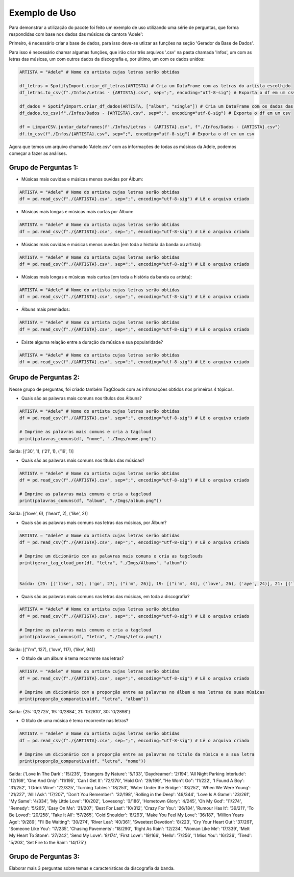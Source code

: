 Exemplo de Uso
=================

Para demonstrar a utilização do pacote foi feito um exemplo de uso utilizando uma série de perguntas, que forma respondidas com base nos dados das músicas da cantora 'Adele':

Primeiro, é necessário criar a base de dados, para isso deve-se utlizar as funções na seção 'Gerador da Base de Dados'.

Para isso é necessário chamar algumas funções, que irão criar três arquivos '.csv' na pasta chamada 'Infos', um com as letras das músicas, um com outros dados da discografia e, por último, um com os dados unidos:

.. code-block:: python

    ARTISTA = "Adele" # Nome do artista cujas letras serão obtidas

    df_letras = SpotifyImport.criar_df_letras(ARTISTA) # Cria um DataFrame com as letras do artista escolhido
    df_letras.to_csv(f"./Infos/Letras - {ARTISTA}.csv", sep=";", encoding="utf-8-sig") # Exporta o df em um csv

    df_dados = SpotifyImport.criar_df_dados(ARTISTA, ["album", "single"]) # Cria um DataFrame com os dados das músicas do artista escolhido
    df_dados.to_csv(f"./Infos/Dados - {ARTISTA}.csv", sep=";", encoding="utf-8-sig") # Exporta o df em um csv

    df = LimparCSV.juntar_dataframes(f"./Infos/Letras - {ARTISTA}.csv", f"./Infos/Dados - {ARTISTA}.csv")
    df.to_csv(f"./Infos/{ARTISTA}.csv", sep=";", encoding="utf-8-sig") # Exporta o df em um csv


Agora que temos um arquivo chamado 'Adele.csv' com as informações de todas as músicas da Adele, podemos começar a fazer as análises.

Grupo de Perguntas 1:
-----------------------

* Músicas mais ouvidas e músicas menos ouvidas por Álbum:

.. code-block:: python

    ARTISTA = "Adele" # Nome do artista cujas letras serão obtidas
    df = pd.read_csv(f"./{ARTISTA}.csv", sep=";", encoding="utf-8-sig") # Lê o arquivo criado


* Músicas mais longas e músicas mais curtas por Álbum:

.. code-block:: python

    ARTISTA = "Adele" # Nome do artista cujas letras serão obtidas
    df = pd.read_csv(f"./{ARTISTA}.csv", sep=";", encoding="utf-8-sig") # Lê o arquivo criado


* Músicas mais ouvidas e músicas menos ouvidas [em toda a história da banda ou artista]:

.. code-block:: python

    ARTISTA = "Adele" # Nome do artista cujas letras serão obtidas
    df = pd.read_csv(f"./{ARTISTA}.csv", sep=";", encoding="utf-8-sig") # Lê o arquivo criado


* Músicas mais longas e músicas mais curtas [em toda a história da banda ou artista]:

.. code-block:: python

    ARTISTA = "Adele" # Nome do artista cujas letras serão obtidas
    df = pd.read_csv(f"./{ARTISTA}.csv", sep=";", encoding="utf-8-sig") # Lê o arquivo criado


* Álbuns mais premiados:

.. code-block:: python

    ARTISTA = "Adele" # Nome do artista cujas letras serão obtidas
    df = pd.read_csv(f"./{ARTISTA}.csv", sep=";", encoding="utf-8-sig") # Lê o arquivo criado


* Existe alguma relação entre a duração da música e sua popularidade?

.. code-block:: python

    ARTISTA = "Adele" # Nome do artista cujas letras serão obtidas
    df = pd.read_csv(f"./{ARTISTA}.csv", sep=";", encoding="utf-8-sig") # Lê o arquivo criado



Grupo de Perguntas 2:
-----------------------

Nesse grupo de perguntas, foi criado também TagClouds com as infromações obtidos nos primeiros 4 tópicos.

* Quais são as palavras mais comuns nos títulos dos Álbuns?

.. code-block:: python

    ARTISTA = "Adele" # Nome do artista cujas letras serão obtidas
    df = pd.read_csv(f"./{ARTISTA}.csv", sep=";", encoding="utf-8-sig") # Lê o arquivo criado

    # Imprime as palavras mais comuns e cria a tagcloud
    print(palavras_comuns(df, "nome", "./Imgs/nome.png")) 


Saída: [('30', 1), ('21', 1), ('19', 1)]
   

* Quais são as palavras mais comuns nos títulos das músicas?

.. code-block:: python

    ARTISTA = "Adele" # Nome do artista cujas letras serão obtidas
    df = pd.read_csv(f"./{ARTISTA}.csv", sep=";", encoding="utf-8-sig") # Lê o arquivo criado

    # Imprime as palavras mais comuns e cria a tagcloud
    print(palavras_comuns(df, "album", "./Imgs/album.png")) 


Saída: [('love', 6), ('heart', 2), ('like', 2)]


* Quais são as palavras mais comuns nas letras das músicas, por Álbum?

.. code-block:: python

    ARTISTA = "Adele" # Nome do artista cujas letras serão obtidas
    df = pd.read_csv(f"./{ARTISTA}.csv", sep=";", encoding="utf-8-sig") # Lê o arquivo criado

    # Imprime um dicionário com as palavras mais comuns e cria as tagclouds
    print(gerar_tag_cloud_por(df, "letra", "./Imgs/Albums", "album")) 


    Saída: {25: [('like', 32), ('go', 27), ("i'm", 26)], 19: [("i'm", 44), ('love', 26), ('aye', 24)], 21: [('love', 44), ("i'll", 27), ('take', 23)], 30: [("i'm", 37), ('love', 27), ('get', 27)]}


* Quais são as palavras mais comuns nas letras das músicas, em toda a discografia?

.. code-block:: python

    ARTISTA = "Adele" # Nome do artista cujas letras serão obtidas
    df = pd.read_csv(f"./{ARTISTA}.csv", sep=";", encoding="utf-8-sig") # Lê o arquivo criado

    # Imprime as palavras mais comuns e cria a tagcloud
    print(palavras_comuns(df, "letra", "./Imgs/letra.png")) 


Saída: [("i'm", 127), ('love', 117), ('like', 94)]


* O título de um álbum é tema recorrente nas letras?

.. code-block:: python

    ARTISTA = "Adele" # Nome do artista cujas letras serão obtidas
    df = pd.read_csv(f"./{ARTISTA}.csv", sep=";", encoding="utf-8-sig") # Lê o arquivo criado

    # Imprime um dicionário com a proporção entre as palavras no álbum e nas letras de suas músicas
    print(proporção_comparativa(df, "letra", "album")) 


Saída: {25: '0/2725', 19: '0/2884', 21: '0/2810', 30: '0/2898'}


* O título de uma música é tema recorrente nas letras?

.. code-block:: python

    ARTISTA = "Adele" # Nome do artista cujas letras serão obtidas
    df = pd.read_csv(f"./{ARTISTA}.csv", sep=";", encoding="utf-8-sig") # Lê o arquivo criado

    # Imprime um dicionário com a proporção entre as palavras no título da música e a sua letra
    print(proporção_comparativa(df, "letra", "nome"))


Saída: {'Love In The Dark': '15/235', 'Strangers By Nature': '5/133', 'Daydreamer': '2/194', 'All Night Parking Interlude': '12/169', 'One And Only': '11/195', 'Can I Get It': '72/270', 'Hold On': '29/199', "He Won't Go": '11/222', 'I Found A Boy': '31/252', 'I Drink Wine': '22/325', 'Turning Tables': '18/253', 'Water Under the Bridge': '33/252', 'When We Were Young': '21/227', 'All I Ask': '17/207', "Don't You Remember": '32/198', 'Rolling in the Deep': '49/344', 'Love Is A Game': '23/261', 'My Same': '4/334', 'My Little Love': '10/202', 'Lovesong': '0/186', 'Hometown Glory': '4/245', 'Oh My God': '11/274', 'Remedy': '5/265', 'Easy On Me': '21/207', 'Best For Last': '10/312', 'Crazy For You': '26/184', 'Rumour Has It': '39/211', 'To Be Loved': '20/258', 'Take It All': '57/265', 'Cold Shoulder': '8/293', 'Make You Feel My Love': '36/187', 'Million Years Ago': '9/289', "I'll Be Waiting": '30/274', 'River Lea': '40/361', 'Sweetest Devotion': '8/223', 'Cry Your Heart Out': '37/261', 'Someone Like You': '17/235', 'Chasing Pavements': '18/290', 'Right As Rain': '12/234', 'Woman Like Me': '17/339', 'Melt My Heart To Stone': '27/242', 'Send My Love': '8/174', 'First Love': '19/166', 'Hello': '7/256', 'I Miss You': '16/236', 'Tired': '5/203', 'Set Fire to the Rain': '14/175'}


Grupo de Perguntas 3: 
-----------------------

Elaborar mais 3 perguntas sobre temas e características da discografia da banda.